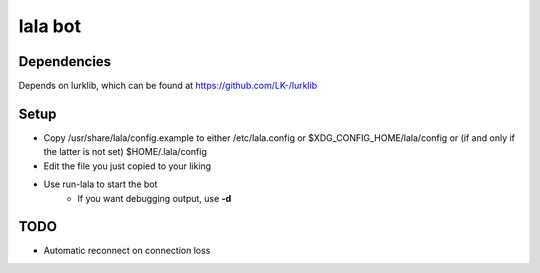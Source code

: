 lala bot
========

Dependencies
------------
Depends on lurklib, which can be found at https://github.com/LK-/lurklib

Setup
-----
* Copy /usr/share/lala/config.example to either /etc/lala.config or
  $XDG_CONFIG_HOME/lala/config or (if and only if the latter is not set)
  $HOME/.lala/config
* Edit the file you just copied to your liking
* Use run-lala to start the bot
    * If you want debugging output, use **-d**

TODO
----
* Automatic reconnect on connection loss
